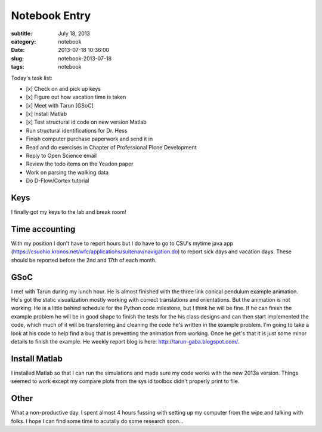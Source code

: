 ==============
Notebook Entry
==============

:subtitle: July 18, 2013
:category: notebook
:date: 2013-07-18 10:36:00
:slug: notebook-2013-07-18
:tags: notebook



Today's task list:

- [x] Check on and pick up keys
- [x] Figure out how vacation time is taken
- [x] Meet with Tarun [GSoC]
- [x] Install Matlab
- [x] Test structural id code on new version Matlab
- Run structural identifications for Dr. Hess
- Finish computer purchase paperwork and send it in
- Read and do exercises in Chapter of Professional Plone Development
- Reply to Open Science email
- Review the todo items on the Yeadon paper
- Work on parsing the walking data
- Do D-Flow/Cortex tutorial



Keys
====

I finally got my keys to the lab and break room!

Time accounting
===============

With my position I don't have to report hours but I do have to go to CSU's
mytime java app
(https://csuohio.kronos.net/wfc/applications/suitenav/navigation.do) to report
sick days and vacation days. These should be reported before the 2nd and 17th
of each month.

GSoC
====

I met with Tarun during my lunch hour. He is almost finished with the three
link conical pendulum example animation. He's got the static visualization
mostly working with correct translations and orientations. But the animation is
not working. He is a little behind schedule for the Python code milestone, but
I think he will be fine. If he can finish the example problem he will be in
good shape to finish the tests for the his class designs and can then start
implemented the code, which much of it will be transferring and cleaning the
code he's written in the example problem. I'm going to take a look at his code
to help find a bug that is preventing the animation from working. Once he get's
that it is just some minor details to finish the example. He weekly report blog
is here: http://tarun-gaba.blogspot.com/.

Install Matlab
==============

I installed Matlab so that I can run the simulations and made sure my code
works with the new 2013a version. Things seemed to work except my compare plots
from the sys id toolbox didn't properly print to file.

Other
=====

What a non-productive day. I spent almost 4 hours fussing with setting up my
computer from the wipe and talking with folks. I hope I can find some time to
acutally do some research soon...
